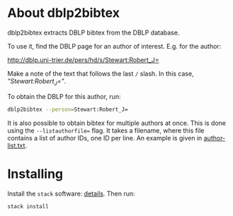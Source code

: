 * About dblp2bibtex

dblp2bibtex extracts DBLP bibtex from the DBLP database.

To use it, find the DBLP page for an author of interest. E.g. for the
author:

http://dblp.uni-trier.de/pers/hd/s/Stewart:Robert_J=

Make a note of the text that follows the last ~/~ slash. In this case,
/"Stewart:Robert_J="/.

To obtain the DBLP for this author, run:

#+BEGIN_SRC bash
dblp2bibtex --person=Stewart:Robert_J=
#+END_SRC

It is also possible to obtain bibtex for multiple authors at
once. This is done using the ~--listauthorfile=~ flag. It takes a
filename, where this file contains a list of author IDs, one ID per
line. An example is given in [[https://github.com/robstewart57/dblp2bibtex/blob/master/author-list.txt][author-list.txt]].


* Installing

Install the ~stack~ software: [[https://docs.haskellstack.org/en/stable/install_and_upgrade/][details]]. Then run:

#+BEGIN_SRC bash
stack install
#+END_SRC
